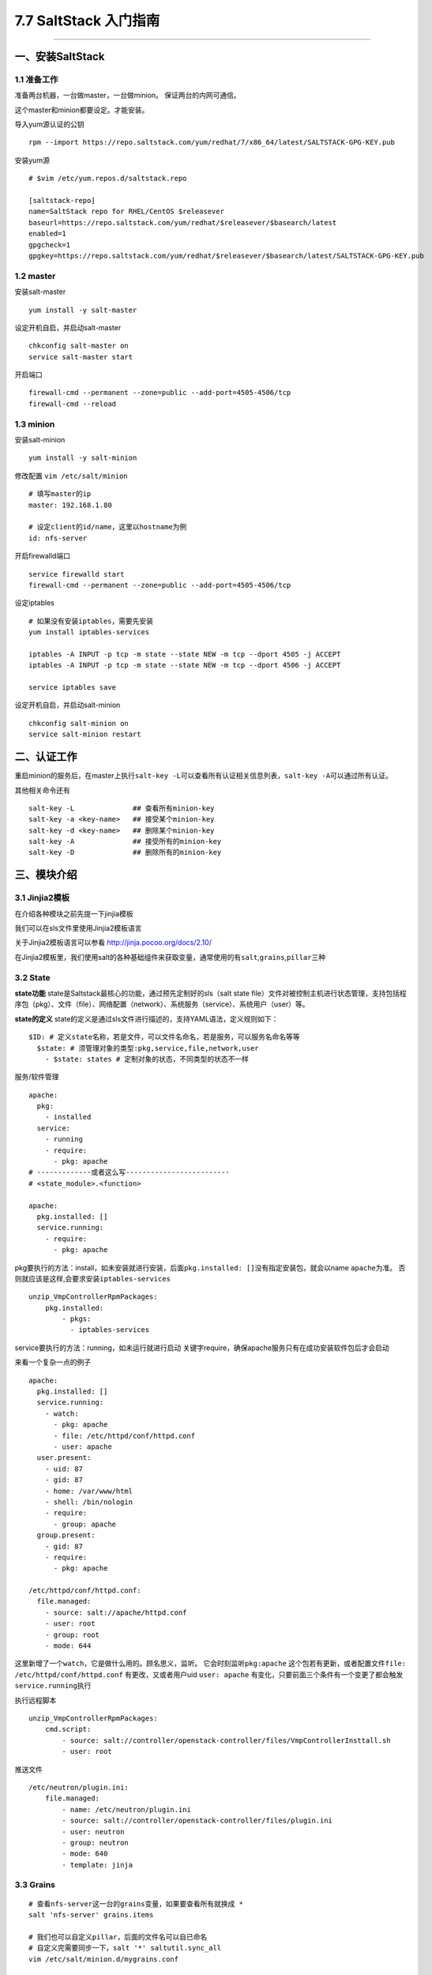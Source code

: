 7.7 SaltStack 入门指南
======================

--------------

一、安装SaltStack
-----------------

1.1 准备工作
~~~~~~~~~~~~

准备两台机器，一台做master，一台做minion。 保证两台的内网可通信。

这个master和minion都要设定。才能安装。

导入yum源认证的公钥

::

   rpm --import https://repo.saltstack.com/yum/redhat/7/x86_64/latest/SALTSTACK-GPG-KEY.pub

安装yum源

::

   # $vim /etc/yum.repos.d/saltstack.repo

   [saltstack-repo]
   name=SaltStack repo for RHEL/CentOS $releasever
   baseurl=https://repo.saltstack.com/yum/redhat/$releasever/$basearch/latest
   enabled=1
   gpgcheck=1
   gpgkey=https://repo.saltstack.com/yum/redhat/$releasever/$basearch/latest/SALTSTACK-GPG-KEY.pub

1.2 master
~~~~~~~~~~

安装salt-master

::

   yum install -y salt-master

设定开机自启，并启动salt-master

::

   chkconfig salt-master on
   service salt-master start

开启端口

::

   firewall-cmd --permanent --zone=public --add-port=4505-4506/tcp
   firewall-cmd --reload

1.3 minion
~~~~~~~~~~

安装salt-minion

::

   yum install -y salt-minion

修改配置 ``vim /etc/salt/minion``

::

   # 填写master的ip
   master: 192.168.1.80

   # 设定client的id/name，这里以hostname为例
   id: nfs-server

开启firewalld端口

::

   service firewalld start
   firewall-cmd --permanent --zone=public --add-port=4505-4506/tcp

设定iptables

::

   # 如果没有安装iptables，需要先安装 
   yum install iptables-services

   iptables -A INPUT -p tcp -m state --state NEW -m tcp --dport 4505 -j ACCEPT 
   iptables -A INPUT -p tcp -m state --state NEW -m tcp --dport 4506 -j ACCEPT

   service iptables save 

设定开机自启，并启动salt-minion

::

   chkconfig salt-minion on
   service salt-minion restart

二、认证工作
------------

重启minion的服务后，在master上执行\ ``salt-key -L``\ 可以查看所有认证相关信息列表，\ ``salt-key -A``\ 可以通过所有认证。

其他相关命令还有

::

   salt-key -L              ## 查看所有minion-key
   salt-key -a <key-name>   ## 接受某个minion-key
   salt-key -d <key-name>   ## 删除某个minion-key
   salt-key -A              ## 接受所有的minion-key
   salt-key -D              ## 删除所有的minion-key

三、模块介绍
------------

3.1 Jinjia2模板
~~~~~~~~~~~~~~~

在介绍各种模块之前先提一下jinjia模板

我们可以在sls文件里使用Jinjia2模板语言

关于Jinjia2模板语言可以参看 http://jinja.pocoo.org/docs/2.10/

在Jinjia2模板里，我们使用salt的各种基础组件来获取变量，通常使用的有\ ``salt``,\ ``grains``,\ ``pillar``\ 三种

3.2 State
~~~~~~~~~

**state功能** state是Saltstack最核心的功能，通过预先定制好的sls（salt
state
file）文件对被控制主机进行状态管理，支持包括程序包（pkg）、文件（file）、网络配置（network）、系统服务（service）、系统用户（user）等。

**state的定义**
state的定义是通过sls文件进行描述的，支持YAML语法，定义规则如下：

::

   $ID: # 定义state名称，若是文件，可以文件名命名，若是服务，可以服务名命名等等
     $state: # 须管理对象的类型:pkg,service,file,network,user
       - $state: states # 定制对象的状态，不同类型的状态不一样

服务/软件管理

::

   apache:
     pkg:
       - installed
     service:
       - running
       - require:
         - pkg: apache
   # -------------或者这么写-------------------------
   # <state_module>.<function>

   apache:
     pkg.installed: []
     service.running:
       - require:
         - pkg: apache

pkg要执行的方法：install，如未安装就进行安装，后面\ ``pkg.installed: []``\ 没有指定安装包，就会以name
``apache``\ 为准。 否则就应该是这样,会要求安装\ ``iptables-services``

::

   unzip_VmpControllerRpmPackages:
       pkg.installed:
           - pkgs:
             - iptables-services

service要执行的方法：running，如未运行就进行启动
关键字require，确保apache服务只有在成功安装软件包后才会启动

来看一个复杂一点的例子

::

   apache:
     pkg.installed: []
     service.running:
       - watch:
         - pkg: apache
         - file: /etc/httpd/conf/httpd.conf
         - user: apache
     user.present:
       - uid: 87
       - gid: 87
       - home: /var/www/html
       - shell: /bin/nologin
       - require:
         - group: apache
     group.present:
       - gid: 87
       - require:
         - pkg: apache

   /etc/httpd/conf/httpd.conf:
     file.managed:
       - source: salt://apache/httpd.conf
       - user: root
       - group: root
       - mode: 644

这里新增了一个\ ``watch``\ ，它是做什么用的。顾名思义，监听。
它会时刻监听\ ``pkg:apache``
这个包若有更新，或者配置文件\ ``file: /etc/httpd/conf/httpd.conf``
有更改，又或者用户uid ``user: apache``
有变化，只要前面三个条件有一个变更了都会触发\ ``service.running``\ 执行

执行远程脚本

::

   unzip_VmpControllerRpmPackages:
       cmd.script:
           - source: salt://controller/openstack-controller/files/VmpControllerInsttall.sh
           - user: root

推送文件

::

   /etc/neutron/plugin.ini:
       file.managed:
           - name: /etc/neutron/plugin.ini
           - source: salt://controller/openstack-controller/files/plugin.ini
           - user: neutron
           - group: neutron
           - mode: 640
           - template: jinja

3.3 Grains
~~~~~~~~~~

::

   # 查看nfs-server这一台的grains变量，如果要查看所有就换成 *
   salt 'nfs-server' grains.items

   # 我们也可以自定义pillar，后面的文件名可以自已命名
   # 自定义完需要同步一下，salt '*' saltutil.sync_all   
   vim /etc/salt/minion.d/mygrains.conf

   grains:
       cloud:
           int-iface: eth1
           out-iface: eth0

grains函数：\ `salt.modules.grains <https://docs.saltstack.com/en/latest/ref/modules/all/salt.modules.grains.html>`__

3.4 Pillar
~~~~~~~~~~

在\ ``/srv/pillar`` 目录下

::

   # /srv/pillar目录是在哪里定义的，下面是默认的
   # vim /etc/salt/master
   pillar_roots:
     base:
       - /srv/pillar

有一个top.sls这是入口 我们自己写一个common.sls文件，里面自定义我们的变量

::

   # 简单点
   apache: httpd

   # 复杂点
   host_ip: {{ grains['ip4_interfaces'][grains['cloud']['int-iface']] }}

   # 使用jinjia模板语言
   {% if grains['os'] == 'CentOS' %}
   apache: httpd
   git: git 
   {% elif grains['os'] == 'Debian' %}
   apache: apache2
   git: git-core
   {% endif %}

查看pillar变量

::

   salt '*' pillar.items
   salt 'nfs-server' pillar.items 或者 salt 'nfs-server' pillar.data
   salt 'nfs-server' pillar.get host_ip
   salt 'nfs-server' pillar.get host_ip:private

   # 在master上修改Pilla文件后，需要用以下命令刷新minion上的数据
   salt 'nfs-server' saltutil.refresh_pillar

salt.pillar函数：\ `salt.modules.pillar <https://docs.saltstack.com/en/latest/ref/modules/all/salt.modules.pillar.html>`__

在state中如何调用pillar变量

::

   1. {{ pillar['apache']}}
   2. {{ salt['pillar.get']('apache') }} 或者指定默认值 {{ salt['pillar.get']('apache', 'httpd') }} 

四、目录结构
------------

主目录/srv/salt/ ``salt://`` == ``/srv/salt/``
在这里配置\ ``vim /etc/salt/master``

::

   file_roots:
     base:
       - /srv/salt

配置多环境

::

   file_roots:
     base:
       - /srv/salt/base
     dev:
       - /srv/salt/dev
     prod:
       - /srv/salt/prod
     test:
       - /srv/salt/test

state.sls 和 state.highstate 有什么区别

::

   salt.modules.state.sls(mods,saltenv='base',test=None,exclude=None,queue=False,env=None,concurrent=False,**kwargs)

从上面可以看出， state.sls 默认的运行环境是 base,另外通过查看了下
saltstack 的 google groups ，发现绿肥也对这个解答了下， state.sls
并不读取 top.sls，所以 state.sls 需要单独执行哪些 sls
的话，需要你自定义。

salt的sls调用是怎样的结构

top.sls是入口文件

::

   # cat top.sls
   base:
       "*":
           - nfs-server

我们需要自己创建nfs-server工程（暂且叫工程吧）结构如下

::

   ├── nfs-server
   │   ├── files
   │   └── init.sls
   └── top.sls

   # -------或者--------

   ├── nfs-server.sls
   ├── nfs-server-files
   └── top.sls

   files和nfs-server-files是文件夹，里面放所有所需文件：文件/脚本/安装包

五、其他命令
------------

salt命令格式

::

   salt '<target>' <function> [arguments]

   <target>可以是以下内容：
   1. 正则表达式
   salt -E 'Minion*' test.ping  #主机名以Minion开通
   2. 列表匹配
   salt -L Minion,Minion1 test.ping
   3. Grians匹配
   salt -G 'os:CentOS' test.ping
   4. 组匹配
   salt -N groups test.ping
   如，在master新建/etc/salt/master.d/nodegroups.conf ，yaml格式
   5. 复合匹配
   salt -C 'G@os:CentOS or L@Minion' test.ping
   6. Pillar值匹配
   salt -I 'key:value' test.ping
   7. CIDR匹配
   salt -S '10.252.137.0/24' test.ping

常用命令

::

   # 检测网络
   salt '*' test.ping

   # 远程执行命令
   salt '*' cmd.run 'ls -al'

   # 同步
   salt '*' saltutil.sync_all
   salt minion01 saltutil.sync_all     # 同步所有模块
   salt minion01 saltutil.sync_grains  # 只同步grains

--------------

.. figure:: http://image.python-online.cn/20190511161447.png
   :alt: 关注公众号，获取最新干货！

